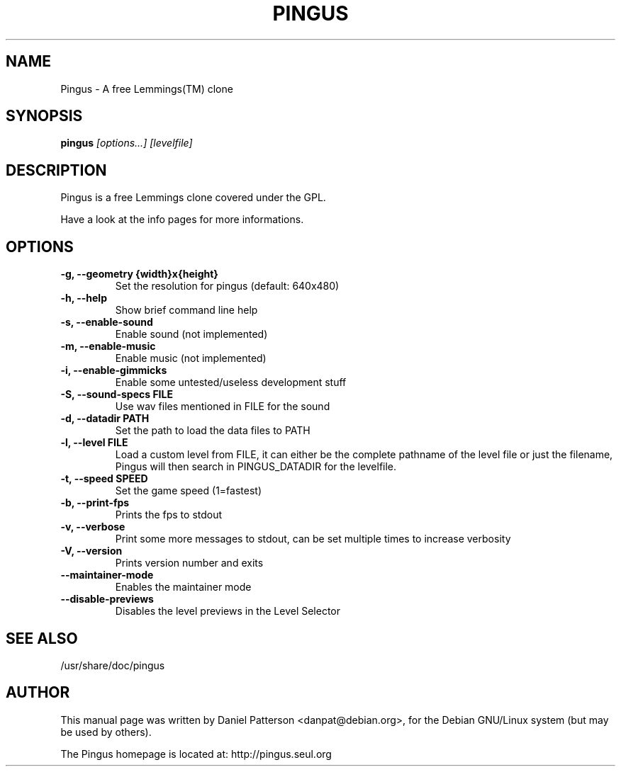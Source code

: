 .TH PINGUS 6 
.\" NAME should be all caps, SECTION should be 1-8, maybe w/ subsection
.\" other parms are allowed: see man(7), man(1)
.SH NAME
Pingus \- A free Lemmings(TM) clone
.SH SYNOPSIS
.B pingus
.I "[options...] [levelfile]"
.SH "DESCRIPTION"
Pingus is a free Lemmings clone covered under the GPL. 

Have a look at the info pages for more informations.

.SH OPTIONS
.TP
.B \-g, --geometry {width}x{height}
Set the resolution for pingus (default: 640x480)
.TP
.B \-h, --help
Show brief command line help
.TP
.B \-s, --enable-sound
Enable sound (not implemented)
.TP
.B \-m, --enable-music
Enable music (not implemented)
.TP
.B \-i, --enable-gimmicks
Enable some untested/useless development stuff
.TP
.B \-S, --sound-specs FILE
Use wav files mentioned in FILE for the sound
.TP
.B \-d, --datadir PATH
Set the path to load the data files to PATH
.TP
.B \-l, --level FILE
Load a custom level from FILE, it can either be the complete
pathname of the level file or just the filename, Pingus will then
search in PINGUS_DATADIR for the levelfile.
.TP
.B \-t, --speed SPEED
Set the game speed (1=fastest)
.TP
.B \-b, --print-fps 
Prints the fps to stdout
.TP
.B \-v, --verbose
Print some more messages to stdout, can be set multiple times to increase verbosity
.TP
.B \-V, --version
Prints version number and exits
.TP
.B \--maintainer-mode
Enables the maintainer mode
.TP
.B \--disable-previews
Disables the level previews in the Level Selector
.SH "SEE ALSO"
/usr/share/doc/pingus
.SH AUTHOR
This manual page was written by Daniel Patterson <danpat@debian.org>,
for the Debian GNU/Linux system (but may be used by others).

The Pingus homepage is located at: http://pingus.seul.org
